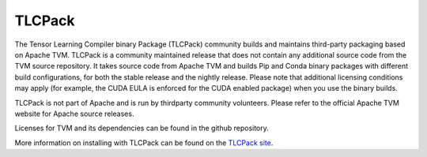..  Licensed to the Apache Software Foundation (ASF) under one
    or more contributor license agreements.  See the NOTICE file
    distributed with this work for additional information
    regarding copyright ownership.  The ASF licenses this file
    to you under the Apache License, Version 2.0 (the
    "License"); you may not use this file except in compliance
    with the License.  You may obtain a copy of the License at

..    http://www.apache.org/licenses/LICENSE-2.0

..  Unless required by applicable law or agreed to in writing,
    software distributed under the License is distributed on an
    "AS IS" BASIS, WITHOUT WARRANTIES OR CONDITIONS OF ANY
    KIND, either express or implied.  See the License for the
    specific language governing permissions and limitations
    under the License.

.. _tlcpack:

TLCPack
=======

The Tensor Learning Compiler binary Package (TLCPack) community builds and
maintains third-party packaging based on Apache TVM. TLCPack is a community
maintained release that does not contain any additional source code from the
TVM source repository. It takes source code from Apache TVM and builds Pip and
Conda binary packages with different build configurations, for both the stable
release and the nightly release. Please note that additional licensing
conditions may apply (for example, the CUDA EULA is enforced for the CUDA
enabled package) when you use the binary builds.

TLCPack is not part of Apache and is run by thirdparty community volunteers.
Please refer to the official Apache TVM website for Apache source releases.

Licenses for TVM and its dependencies can be found in the github repository.

More information on installing with TLCPack can be found on the `TLCPack site
<https://tlcpack.ai>`_.
